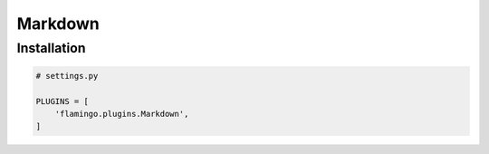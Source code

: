 

Markdown
========

Installation
------------

.. code-block:: python

    # settings.py

    PLUGINS = [
        'flamingo.plugins.Markdown',
    ]

